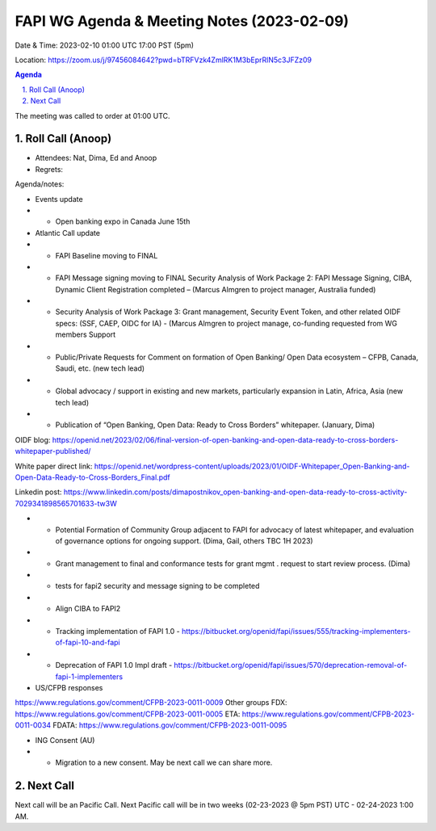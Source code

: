 ===========================================
FAPI WG Agenda & Meeting Notes (2023-02-09) 
===========================================
Date & Time: 2023-02-10 01:00 UTC 17:00 PST (5pm)

Location: https://zoom.us/j/97456084642?pwd=bTRFVzk4ZmlRK1M3bEprRlN5c3JFZz09 


.. sectnum:: 
   :suffix: .

.. contents:: Agenda

The meeting was called to order at 01:00 UTC. 

Roll Call (Anoop)
=====================
 
*  Attendees: Nat, Dima, Ed and Anoop

* Regrets:    
   

Agenda/notes:

* Events update
* * Open banking expo in Canada June 15th 

* Atlantic Call update
* * FAPI Baseline moving to FINAL
* * FAPI Message signing moving to FINAL Security Analysis of Work Package 2: FAPI Message Signing, CIBA, Dynamic Client Registration completed – (Marcus Almgren to project manager, Australia funded) 
* * Security Analysis of Work Package 3: Grant management, Security Event Token, and other related OIDF specs: (SSF, CAEP, OIDC for IA) - (Marcus Almgren to project manage, co-funding requested from WG members Support 
* * Public/Private Requests for Comment on formation of Open Banking/ Open Data ecosystem – CFPB, Canada, Saudi, etc. (new tech lead) 
* * Global advocacy / support in existing and new markets, particularly expansion in Latin, Africa, Asia (new tech lead) 
* * Publication of “Open Banking, Open Data: Ready to Cross Borders” whitepaper. (January, Dima) 



OIDF blog: https://openid.net/2023/02/06/final-version-of-open-banking-and-open-data-ready-to-cross-borders-whitepaper-published/

White paper direct link: https://openid.net/wordpress-content/uploads/2023/01/OIDF-Whitepaper_Open-Banking-and-Open-Data-Ready-to-Cross-Borders_Final.pdf  

Linkedin post: https://www.linkedin.com/posts/dimapostnikov_open-banking-and-open-data-ready-to-cross-activity-7029341898565701633-tw3W 



* * Potential Formation of Community Group adjacent to FAPI for advocacy of latest whitepaper, and evaluation of governance options for ongoing support. (Dima, Gail, others TBC 1H 2023)
* * Grant management to final and conformance tests for grant mgmt . request to start review process. (Dima)
* * tests for fapi2 security and message signing to be completed
* * Align CIBA to FAPI2 
* * Tracking implementation of FAPI 1.0 - https://bitbucket.org/openid/fapi/issues/555/tracking-implementers-of-fapi-10-and-fapi
* * Deprecation of FAPI 1.0 Impl draft -  https://bitbucket.org/openid/fapi/issues/570/deprecation-removal-of-fapi-1-implementers
 
* US/CFPB responses
https://www.regulations.gov/comment/CFPB-2023-0011-0009
Other groups
FDX: https://www.regulations.gov/comment/CFPB-2023-0011-0005 
ETA: https://www.regulations.gov/comment/CFPB-2023-0011-0034
FDATA: https://www.regulations.gov/comment/CFPB-2023-0011-0095
  
* ING Consent (AU)
* * Migration to a new consent. May be next call we can share more.
 

Next Call
==============================
Next call will be an Pacific Call. 
Next Pacific call will be in two weeks (02-23-2023 @ 5pm PST) UTC - 02-24-2023 1:00 AM.